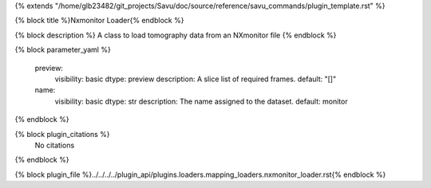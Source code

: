 {% extends "/home/glb23482/git_projects/Savu/doc/source/reference/savu_commands/plugin_template.rst" %}

{% block title %}Nxmonitor Loader{% endblock %}

{% block description %}
A class to load tomography data from an NXmonitor file 
{% endblock %}

{% block parameter_yaml %}

        preview:
            visibility: basic
            dtype: preview
            description: A slice list of required frames.
            default: "[]"
        
        name:
            visibility: basic
            dtype: str
            description: The name assigned to the dataset.
            default: monitor
        
{% endblock %}

{% block plugin_citations %}
    No citations
{% endblock %}

{% block plugin_file %}../../../../plugin_api/plugins.loaders.mapping_loaders.nxmonitor_loader.rst{% endblock %}
